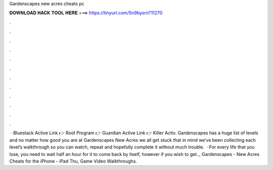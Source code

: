 Gardenscapes new acres cheats pc

𝐃𝐎𝐖𝐍𝐋𝐎𝐀𝐃 𝐇𝐀𝐂𝐊 𝐓𝐎𝐎𝐋 𝐇𝐄𝐑𝐄 ===> https://tinyurl.com/5n9bysrn?11270

.

.

.

.

.

.

.

.

.

.

.

.

 · Bluestack Active Link 👉  Root Program 👉  Guardian Active Link 👉  Killer Activ. Gardenscapes has a huge list of levels and no matter how good you are at Gardenscapes New Acres we all get stuck  that in mind we’ve been collecting each level’s walkthrough so you can watch, repeat and hopefully complete it without much trouble.  · For every life that you lose, you need to wait half an hour for it to come back by itself, however if you wish to get.., Gardenscapes - New Acres Cheats for the iPhone - iPad Thu, Game Video Walkthroughs.